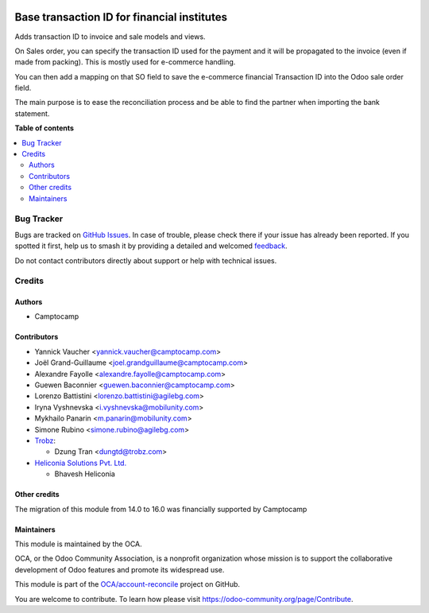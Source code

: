 .. image:: https://odoo-community.org/readme-banner-image
   :target: https://odoo-community.org/get-involved?utm_source=readme
   :alt: Odoo Community Association

============================================
Base transaction ID for financial institutes
============================================

.. 
   !!!!!!!!!!!!!!!!!!!!!!!!!!!!!!!!!!!!!!!!!!!!!!!!!!!!
   !! This file is generated by oca-gen-addon-readme !!
   !! changes will be overwritten.                   !!
   !!!!!!!!!!!!!!!!!!!!!!!!!!!!!!!!!!!!!!!!!!!!!!!!!!!!
   !! source digest: sha256:ff544d978f49ddf35727b0580b76a8706e5819a113f9939d376d856d6cfb2b8f
   !!!!!!!!!!!!!!!!!!!!!!!!!!!!!!!!!!!!!!!!!!!!!!!!!!!!

.. |badge1| image:: https://img.shields.io/badge/maturity-Beta-yellow.png
    :target: https://odoo-community.org/page/development-status
    :alt: Beta
.. |badge2| image:: https://img.shields.io/badge/license-AGPL--3-blue.png
    :target: http://www.gnu.org/licenses/agpl-3.0-standalone.html
    :alt: License: AGPL-3
.. |badge3| image:: https://img.shields.io/badge/github-OCA%2Faccount--reconcile-lightgray.png?logo=github
    :target: https://github.com/OCA/account-reconcile/tree/18.0/base_transaction_id
    :alt: OCA/account-reconcile
.. |badge4| image:: https://img.shields.io/badge/weblate-Translate%20me-F47D42.png
    :target: https://translation.odoo-community.org/projects/account-reconcile-18-0/account-reconcile-18-0-base_transaction_id
    :alt: Translate me on Weblate
.. |badge5| image:: https://img.shields.io/badge/runboat-Try%20me-875A7B.png
    :target: https://runboat.odoo-community.org/builds?repo=OCA/account-reconcile&target_branch=18.0
    :alt: Try me on Runboat

|badge1| |badge2| |badge3| |badge4| |badge5|

Adds transaction ID to invoice and sale models and views.

On Sales order, you can specify the transaction ID used for the payment
and it will be propagated to the invoice (even if made from packing).
This is mostly used for e-commerce handling.

You can then add a mapping on that SO field to save the e-commerce
financial Transaction ID into the Odoo sale order field.

The main purpose is to ease the reconciliation process and be able to
find the partner when importing the bank statement.

**Table of contents**

.. contents::
   :local:

Bug Tracker
===========

Bugs are tracked on `GitHub Issues <https://github.com/OCA/account-reconcile/issues>`_.
In case of trouble, please check there if your issue has already been reported.
If you spotted it first, help us to smash it by providing a detailed and welcomed
`feedback <https://github.com/OCA/account-reconcile/issues/new?body=module:%20base_transaction_id%0Aversion:%2018.0%0A%0A**Steps%20to%20reproduce**%0A-%20...%0A%0A**Current%20behavior**%0A%0A**Expected%20behavior**>`_.

Do not contact contributors directly about support or help with technical issues.

Credits
=======

Authors
-------

* Camptocamp

Contributors
------------

- Yannick Vaucher <yannick.vaucher@camptocamp.com>

- Joël Grand-Guillaume <joel.grandguillaume@camptocamp.com>

- Alexandre Fayolle <alexandre.fayolle@camptocamp.com>

- Guewen Baconnier <guewen.baconnier@camptocamp.com>

- Lorenzo Battistini <lorenzo.battistini@agilebg.com>

- Iryna Vyshnevska <i.vyshnevska@mobilunity.com>

- Mykhailo Panarin <m.panarin@mobilunity.com>

- Simone Rubino <simone.rubino@agilebg.com>

- `Trobz <https://trobz.com>`__:

  - Dzung Tran <dungtd@trobz.com>

- `Heliconia Solutions Pvt. Ltd. <https://www.heliconia.io>`__

  - Bhavesh Heliconia

Other credits
-------------

The migration of this module from 14.0 to 16.0 was financially supported
by Camptocamp

Maintainers
-----------

This module is maintained by the OCA.

.. image:: https://odoo-community.org/logo.png
   :alt: Odoo Community Association
   :target: https://odoo-community.org

OCA, or the Odoo Community Association, is a nonprofit organization whose
mission is to support the collaborative development of Odoo features and
promote its widespread use.

This module is part of the `OCA/account-reconcile <https://github.com/OCA/account-reconcile/tree/18.0/base_transaction_id>`_ project on GitHub.

You are welcome to contribute. To learn how please visit https://odoo-community.org/page/Contribute.
